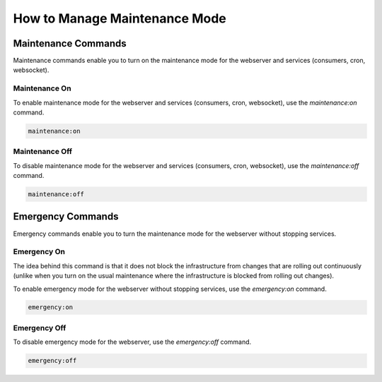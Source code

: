 .. _orocloud-manage-maintenance-mode:

How to Manage Maintenance Mode
==============================

.. Scheduling Maintenance Mode
.. ---------------------------

.. Oro Support Team will get a P1 notification after 1 hour of enabled maintenance mode.
.. You can set custom maintenance mode duration and comment to avoid P1 escalation using the following options:

.. .. code-block:: none

..     --maintenance-mode-duration[=MAINTENANCE-MODE-DURATION]  (OPTIONAL) Maintenance mode duration, by default 1 hour. Expected format: '{number}d{number}h{number}m'. Usage example: '1d3h15m' means 1 day 3 hours 15 minutes OR '30m' means 30 minutes.
..     --maintenance-mode-comment[=MAINTENANCE-MODE-COMMENT]    Comment for provided custom maintenance mode value. Required if [--maintenance-mode-duration] provided. Wrap with double-quotes if contains spaces.

Maintenance Commands
--------------------

Maintenance commands enable you to turn on the maintenance mode for the webserver and services (consumers, cron, websocket).

Maintenance On
^^^^^^^^^^^^^^

To enable maintenance mode for the webserver and services (consumers, cron, websocket), use the `maintenance:on` command.


.. code-block:: none

    maintenance:on

Maintenance Off
^^^^^^^^^^^^^^^

To disable maintenance mode for the webserver and services (consumers, cron, websocket), use the `maintenance:off` command.

.. code-block:: none

    maintenance:off

Emergency Commands
------------------

Emergency commands enable you to turn the maintenance mode for the webserver without stopping services.

Emergency On
^^^^^^^^^^^^

The idea behind this command is that it does not block the infrastructure from changes that are rolling out continuously (unlike when you turn on the usual maintenance where the infrastructure is blocked from rolling out changes).

To enable emergency mode for the webserver without stopping services, use the `emergency:on` command.

.. code-block:: none

    emergency:on

Emergency Off
^^^^^^^^^^^^^

To disable emergency mode for the webserver, use the `emergency:off` command.

.. code-block:: none

    emergency:off

